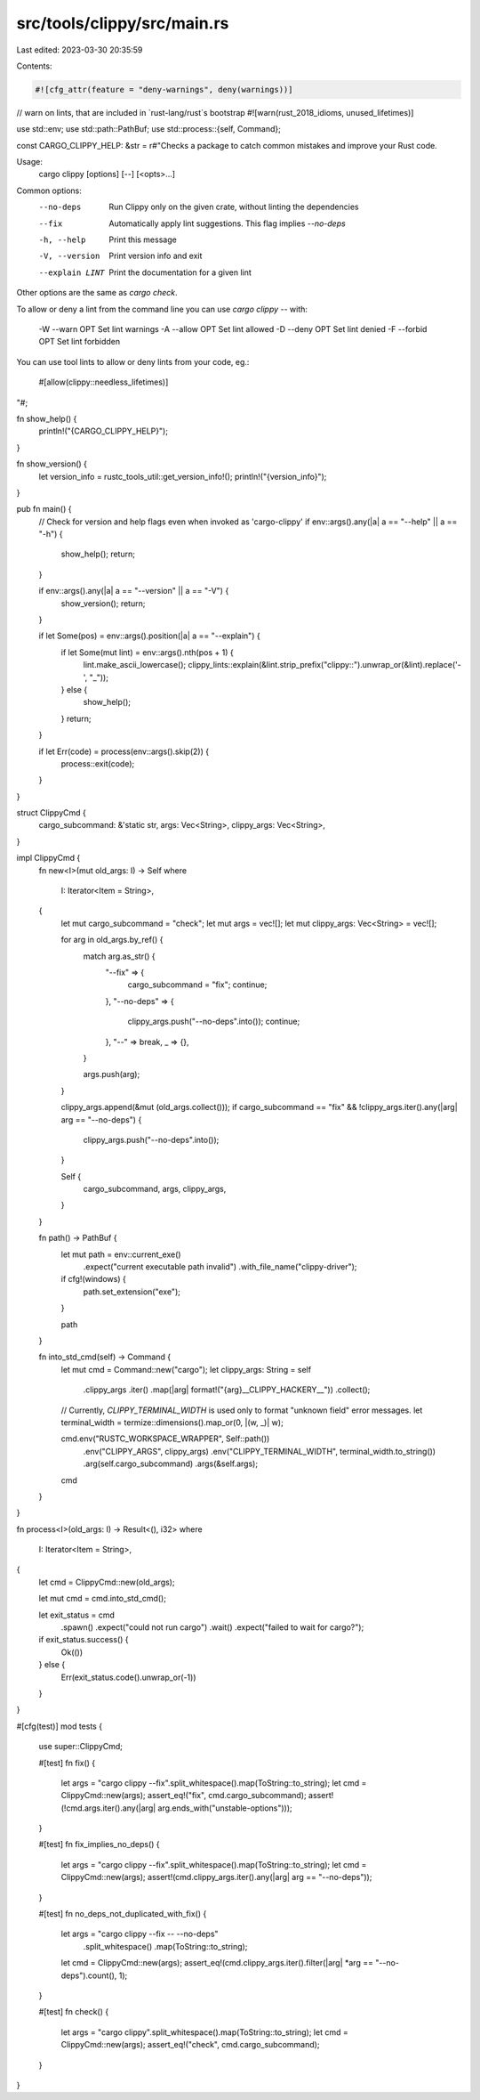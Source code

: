 src/tools/clippy/src/main.rs
============================

Last edited: 2023-03-30 20:35:59

Contents:

.. code-block:: rs

    #![cfg_attr(feature = "deny-warnings", deny(warnings))]
// warn on lints, that are included in `rust-lang/rust`s bootstrap
#![warn(rust_2018_idioms, unused_lifetimes)]

use std::env;
use std::path::PathBuf;
use std::process::{self, Command};

const CARGO_CLIPPY_HELP: &str = r#"Checks a package to catch common mistakes and improve your Rust code.

Usage:
    cargo clippy [options] [--] [<opts>...]

Common options:
    --no-deps                Run Clippy only on the given crate, without linting the dependencies
    --fix                    Automatically apply lint suggestions. This flag implies `--no-deps`
    -h, --help               Print this message
    -V, --version            Print version info and exit
    --explain LINT           Print the documentation for a given lint

Other options are the same as `cargo check`.

To allow or deny a lint from the command line you can use `cargo clippy --`
with:

    -W --warn OPT       Set lint warnings
    -A --allow OPT      Set lint allowed
    -D --deny OPT       Set lint denied
    -F --forbid OPT     Set lint forbidden

You can use tool lints to allow or deny lints from your code, eg.:

    #[allow(clippy::needless_lifetimes)]
"#;

fn show_help() {
    println!("{CARGO_CLIPPY_HELP}");
}

fn show_version() {
    let version_info = rustc_tools_util::get_version_info!();
    println!("{version_info}");
}

pub fn main() {
    // Check for version and help flags even when invoked as 'cargo-clippy'
    if env::args().any(|a| a == "--help" || a == "-h") {
        show_help();
        return;
    }

    if env::args().any(|a| a == "--version" || a == "-V") {
        show_version();
        return;
    }

    if let Some(pos) = env::args().position(|a| a == "--explain") {
        if let Some(mut lint) = env::args().nth(pos + 1) {
            lint.make_ascii_lowercase();
            clippy_lints::explain(&lint.strip_prefix("clippy::").unwrap_or(&lint).replace('-', "_"));
        } else {
            show_help();
        }
        return;
    }

    if let Err(code) = process(env::args().skip(2)) {
        process::exit(code);
    }
}

struct ClippyCmd {
    cargo_subcommand: &'static str,
    args: Vec<String>,
    clippy_args: Vec<String>,
}

impl ClippyCmd {
    fn new<I>(mut old_args: I) -> Self
    where
        I: Iterator<Item = String>,
    {
        let mut cargo_subcommand = "check";
        let mut args = vec![];
        let mut clippy_args: Vec<String> = vec![];

        for arg in old_args.by_ref() {
            match arg.as_str() {
                "--fix" => {
                    cargo_subcommand = "fix";
                    continue;
                },
                "--no-deps" => {
                    clippy_args.push("--no-deps".into());
                    continue;
                },
                "--" => break,
                _ => {},
            }

            args.push(arg);
        }

        clippy_args.append(&mut (old_args.collect()));
        if cargo_subcommand == "fix" && !clippy_args.iter().any(|arg| arg == "--no-deps") {
            clippy_args.push("--no-deps".into());
        }

        Self {
            cargo_subcommand,
            args,
            clippy_args,
        }
    }

    fn path() -> PathBuf {
        let mut path = env::current_exe()
            .expect("current executable path invalid")
            .with_file_name("clippy-driver");

        if cfg!(windows) {
            path.set_extension("exe");
        }

        path
    }

    fn into_std_cmd(self) -> Command {
        let mut cmd = Command::new("cargo");
        let clippy_args: String = self
            .clippy_args
            .iter()
            .map(|arg| format!("{arg}__CLIPPY_HACKERY__"))
            .collect();

        // Currently, `CLIPPY_TERMINAL_WIDTH` is used only to format "unknown field" error messages.
        let terminal_width = termize::dimensions().map_or(0, |(w, _)| w);

        cmd.env("RUSTC_WORKSPACE_WRAPPER", Self::path())
            .env("CLIPPY_ARGS", clippy_args)
            .env("CLIPPY_TERMINAL_WIDTH", terminal_width.to_string())
            .arg(self.cargo_subcommand)
            .args(&self.args);

        cmd
    }
}

fn process<I>(old_args: I) -> Result<(), i32>
where
    I: Iterator<Item = String>,
{
    let cmd = ClippyCmd::new(old_args);

    let mut cmd = cmd.into_std_cmd();

    let exit_status = cmd
        .spawn()
        .expect("could not run cargo")
        .wait()
        .expect("failed to wait for cargo?");

    if exit_status.success() {
        Ok(())
    } else {
        Err(exit_status.code().unwrap_or(-1))
    }
}

#[cfg(test)]
mod tests {
    use super::ClippyCmd;

    #[test]
    fn fix() {
        let args = "cargo clippy --fix".split_whitespace().map(ToString::to_string);
        let cmd = ClippyCmd::new(args);
        assert_eq!("fix", cmd.cargo_subcommand);
        assert!(!cmd.args.iter().any(|arg| arg.ends_with("unstable-options")));
    }

    #[test]
    fn fix_implies_no_deps() {
        let args = "cargo clippy --fix".split_whitespace().map(ToString::to_string);
        let cmd = ClippyCmd::new(args);
        assert!(cmd.clippy_args.iter().any(|arg| arg == "--no-deps"));
    }

    #[test]
    fn no_deps_not_duplicated_with_fix() {
        let args = "cargo clippy --fix -- --no-deps"
            .split_whitespace()
            .map(ToString::to_string);
        let cmd = ClippyCmd::new(args);
        assert_eq!(cmd.clippy_args.iter().filter(|arg| *arg == "--no-deps").count(), 1);
    }

    #[test]
    fn check() {
        let args = "cargo clippy".split_whitespace().map(ToString::to_string);
        let cmd = ClippyCmd::new(args);
        assert_eq!("check", cmd.cargo_subcommand);
    }
}


